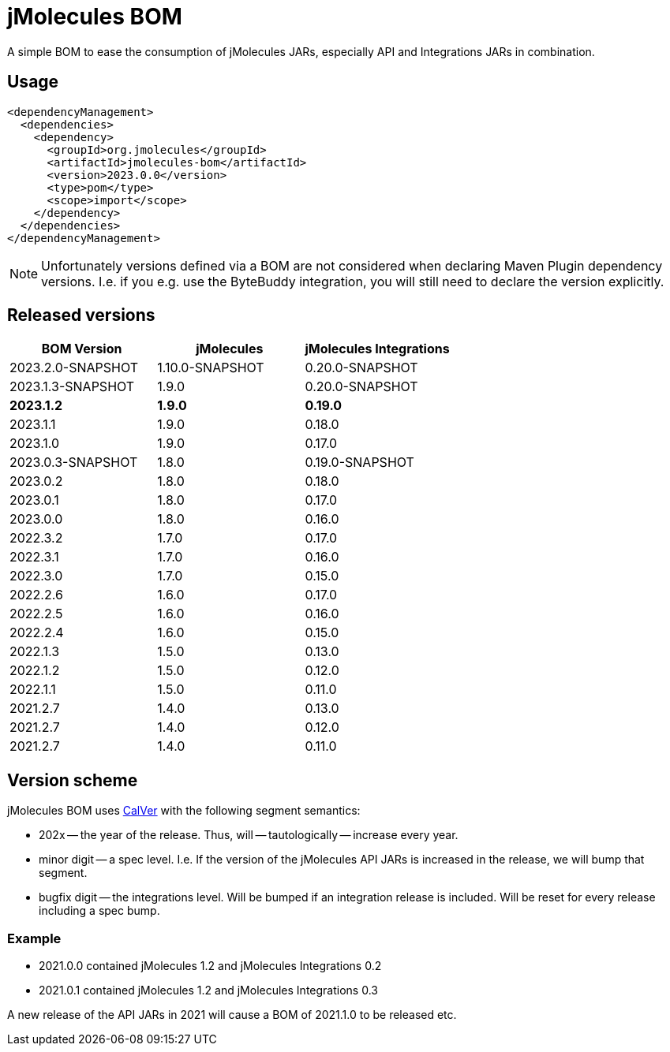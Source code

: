 = jMolecules BOM

A simple BOM to ease the consumption of jMolecules JARs, especially API and Integrations JARs in combination.

== Usage

[source, xml]
----
<dependencyManagement>
  <dependencies>
    <dependency>
      <groupId>org.jmolecules</groupId>
      <artifactId>jmolecules-bom</artifactId>
      <version>2023.0.0</version>
      <type>pom</type>
      <scope>import</scope>
    </dependency>
  </dependencies>
</dependencyManagement>
----

NOTE: Unfortunately versions defined via a BOM are not considered when declaring Maven Plugin dependency versions.
I.e. if you e.g. use the ByteBuddy integration, you will still need to declare the version explicitly.

== Released versions

[options="header"]
|===
|BOM Version|jMolecules|jMolecules Integrations
|2023.2.0-SNAPSHOT|1.10.0-SNAPSHOT|0.20.0-SNAPSHOT
|2023.1.3-SNAPSHOT|1.9.0|0.20.0-SNAPSHOT
|*2023.1.2*|*1.9.0*|*0.19.0*
|2023.1.1|1.9.0|0.18.0
|2023.1.0|1.9.0|0.17.0
|2023.0.3-SNAPSHOT|1.8.0|0.19.0-SNAPSHOT
|2023.0.2|1.8.0|0.18.0
|2023.0.1|1.8.0|0.17.0
|2023.0.0|1.8.0|0.16.0
|2022.3.2|1.7.0|0.17.0
|2022.3.1|1.7.0|0.16.0
|2022.3.0|1.7.0|0.15.0
|2022.2.6|1.6.0|0.17.0
|2022.2.5|1.6.0|0.16.0
|2022.2.4|1.6.0|0.15.0
|2022.1.3|1.5.0|0.13.0
|2022.1.2|1.5.0|0.12.0
|2022.1.1|1.5.0|0.11.0
|2021.2.7|1.4.0|0.13.0
|2021.2.7|1.4.0|0.12.0
|2021.2.7|1.4.0|0.11.0
|===

== Version scheme

jMolecules BOM uses https://calver.org/[CalVer] with the following segment semantics:

* 202x -- the year of the release. Thus, will -- tautologically -- increase every year.
* minor digit -- a spec level. I.e. If the version of the jMolecules API JARs is increased in the release, we will bump that segment.
* bugfix digit -- the integrations level. Will be bumped if an integration release is included.
Will be reset for every release including a spec bump.

=== Example

* 2021.0.0 contained jMolecules 1.2 and jMolecules Integrations 0.2
* 2021.0.1 contained jMolecules 1.2 and jMolecules Integrations 0.3

A new release of the API JARs in 2021 will cause a BOM of 2021.1.0 to be released etc.
